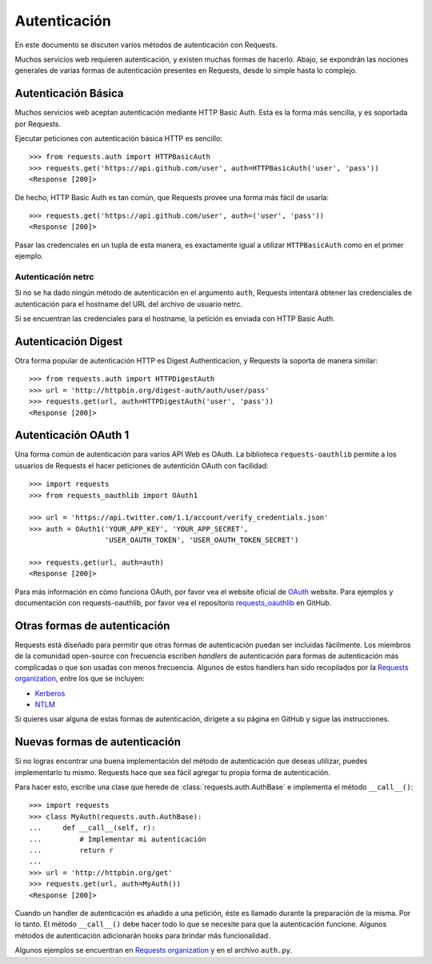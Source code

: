.. _authentication:

Autenticación
=============

En este documento se discuten varios métodos de autenticación con Requests.

Muchos servicios web requieren autenticación, y existen muchas formas de
hacerlo. Abajo, se expondrán las nociones generales de varias formas de
autenticación presentes en Requests, desde lo simple hasta lo complejo.

Autenticación Básica
--------------------

Muchos servicios web aceptan autenticación mediante HTTP Basic Auth.
Esta es la forma más sencilla, y es soportada por Requests.

Ejecutar peticiones con autenticación básica HTTP es sencillo::

    >>> from requests.auth import HTTPBasicAuth
    >>> requests.get('https://api.github.com/user', auth=HTTPBasicAuth('user', 'pass'))
    <Response [200]>

De hecho, HTTP Basic Auth es tan común, que Requests provee una forma más
fácil de usarla::

    >>> requests.get('https://api.github.com/user', auth=('user', 'pass'))
    <Response [200]>

Pasar las credenciales en un tupla de esta manera, es exactamente igual
a utilizar ``HTTPBasicAuth`` como en el primer ejemplo.

Autenticación netrc
~~~~~~~~~~~~~~~~~~~

Si no se ha dado ningún método de autenticación en el argumento ``auth``,
Requests intentará obtener las credenciales de autenticación para el
hostname del URL del archivo de usuario netrc.

Si se encuentran las credenciales para el hostname, la petición es enviada
con HTTP Basic
Auth.

Autenticación Digest
--------------------

Otra forma popular de autenticación HTTP es Digest Authenticacion, y
Requests la soporta de manera similar::

    >>> from requests.auth import HTTPDigestAuth
    >>> url = 'http://httpbin.org/digest-auth/auth/user/pass'
    >>> requests.get(url, auth=HTTPDigestAuth('user', 'pass'))
    <Response [200]>

Autenticación OAuth 1
---------------------

Una forma común de autenticación para varios API Web es OAuth. La
biblioteca ``requests-oauthlib`` permite a los usuarios de Requests
el hacer peticiones de autentición OAuth con facilidad::


    >>> import requests
    >>> from requests_oauthlib import OAuth1

    >>> url = 'https://api.twitter.com/1.1/account/verify_credentials.json'
    >>> auth = OAuth1('YOUR_APP_KEY', 'YOUR_APP_SECRET',
                      'USER_OAUTH_TOKEN', 'USER_OAUTH_TOKEN_SECRET')

    >>> requests.get(url, auth=auth)
    <Response [200]>

Para más información en cómo funciona OAuth, por favor vea el website
oficial de `OAuth`_ website.
Para ejemplos y documentación con requests-oauthlib, por favor vea el
repositorio `requests_oauthlib`_ en GitHub.

Otras formas de autenticación
-----------------------------

Requests está diseñado para permitir que otras formas de autenticación
puedan ser incluidas fácilmente. Los miembros de la comunidad
open-source con frecuencia escriben *handlers* de autenticación para
formas de autenticación más complicadas o que son usadas con menos
frecuencia. Algunos de estos handlers han sido recopilados por la
`Requests organization`_, entre los que se incluyen:

- Kerberos_
- NTLM_

Si quieres usar alguna de estas formas de autenticación, dirígete a su
página en GitHub y sigue las instrucciones.


Nuevas formas de autenticación
------------------------------

Si no logras encontrar una buena implementación del método de autenticación
que deseas utilizar, puedes implementarlo tu mismo. Requests hace que sea fácil
agregar tu propia forma de autenticación.

Para hacer esto, escribe una clase que herede de :class:`requests.auth.AuthBase` e
implementa el método ``__call__()``::

    >>> import requests
    >>> class MyAuth(requests.auth.AuthBase):
    ...     def __call__(self, r):
    ...         # Implementar mi autenticación
    ...         return r
    ...
    >>> url = 'http://httpbin.org/get'
    >>> requests.get(url, auth=MyAuth())
    <Response [200]>

Cuando un handler de autenticación es añadido a una petición, éste es
llamado durante la preparación de la misma. Por lo tanto. El método
``__call__()`` debe hacer todo lo que se necesite para que la
autenticación funcione. Algunos métodos de autenticación adicionarán hooks
para brindar más funcionalidad.

Algunos ejemplos se encuentran en `Requests organization`_ y en el
archivo ``auth.py``.

.. _OAuth: http://oauth.net/
.. _requests_oauthlib: https://github.com/requests/requests-oauthlib
.. _Kerberos: https://github.com/requests/requests-kerberos
.. _NTLM: https://github.com/requests/requests-ntlm
.. _Requests organization: https://github.com/requests

